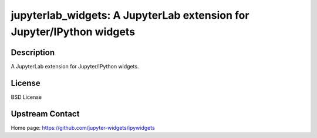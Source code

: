 jupyterlab_widgets: A JupyterLab extension for Jupyter/IPython widgets
======================================================================

Description
-----------

A JupyterLab extension for Jupyter/IPython widgets.

License
-------

BSD License

Upstream Contact
----------------

Home page: https://github.com/jupyter-widgets/ipywidgets

